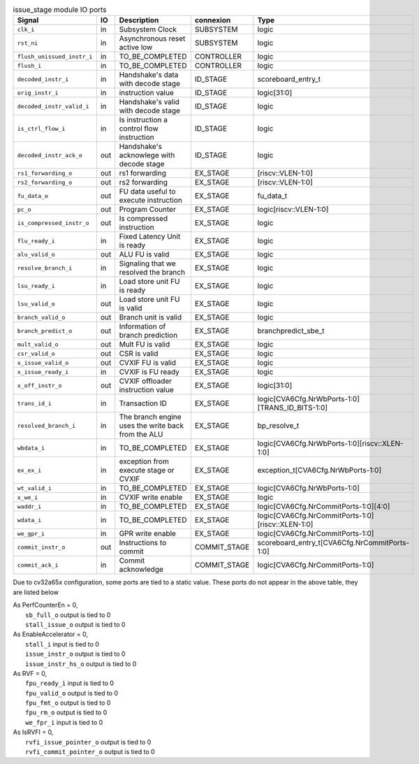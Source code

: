 ..
   Copyright 2024 Thales DIS France SAS
   Licensed under the Solderpad Hardware License, Version 2.1 (the "License");
   you may not use this file except in compliance with the License.
   SPDX-License-Identifier: Apache-2.0 WITH SHL-2.1
   You may obtain a copy of the License at https://solderpad.org/licenses/

   Original Author: Jean-Roch COULON - Thales

.. _CVA6_issue_stage_ports:

.. list-table:: issue_stage module IO ports
   :header-rows: 1

   * - Signal
     - IO
     - Description
     - connexion
     - Type

   * - ``clk_i``
     - in
     - Subsystem Clock
     - SUBSYSTEM
     - logic

   * - ``rst_ni``
     - in
     - Asynchronous reset active low
     - SUBSYSTEM
     - logic

   * - ``flush_unissued_instr_i``
     - in
     - TO_BE_COMPLETED
     - CONTROLLER
     - logic

   * - ``flush_i``
     - in
     - TO_BE_COMPLETED
     - CONTROLLER
     - logic

   * - ``decoded_instr_i``
     - in
     - Handshake's data with decode stage
     - ID_STAGE
     - scoreboard_entry_t

   * - ``orig_instr_i``
     - in
     - instruction value
     - ID_STAGE
     - logic[31:0]

   * - ``decoded_instr_valid_i``
     - in
     - Handshake's valid with decode stage
     - ID_STAGE
     - logic

   * - ``is_ctrl_flow_i``
     - in
     - Is instruction a control flow instruction
     - ID_STAGE
     - logic

   * - ``decoded_instr_ack_o``
     - out
     - Handshake's acknowlege with decode stage
     - ID_STAGE
     - logic

   * - ``rs1_forwarding_o``
     - out
     - rs1 forwarding
     - EX_STAGE
     - [riscv::VLEN-1:0]

   * - ``rs2_forwarding_o``
     - out
     - rs2 forwarding
     - EX_STAGE
     - [riscv::VLEN-1:0]

   * - ``fu_data_o``
     - out
     - FU data useful to execute instruction
     - EX_STAGE
     - fu_data_t

   * - ``pc_o``
     - out
     - Program Counter
     - EX_STAGE
     - logic[riscv::VLEN-1:0]

   * - ``is_compressed_instr_o``
     - out
     - Is compressed instruction
     - EX_STAGE
     - logic

   * - ``flu_ready_i``
     - in
     - Fixed Latency Unit is ready
     - EX_STAGE
     - logic

   * - ``alu_valid_o``
     - out
     - ALU FU is valid
     - EX_STAGE
     - logic

   * - ``resolve_branch_i``
     - in
     - Signaling that we resolved the branch
     - EX_STAGE
     - logic

   * - ``lsu_ready_i``
     - in
     - Load store unit FU is ready
     - EX_STAGE
     - logic

   * - ``lsu_valid_o``
     - out
     - Load store unit FU is valid
     - EX_STAGE
     - logic

   * - ``branch_valid_o``
     - out
     - Branch unit is valid
     - EX_STAGE
     - logic

   * - ``branch_predict_o``
     - out
     - Information of branch prediction
     - EX_STAGE
     - branchpredict_sbe_t

   * - ``mult_valid_o``
     - out
     - Mult FU is valid
     - EX_STAGE
     - logic

   * - ``csr_valid_o``
     - out
     - CSR is valid
     - EX_STAGE
     - logic

   * - ``x_issue_valid_o``
     - out
     - CVXIF FU is valid
     - EX_STAGE
     - logic

   * - ``x_issue_ready_i``
     - in
     - CVXIF is FU ready
     - EX_STAGE
     - logic

   * - ``x_off_instr_o``
     - out
     - CVXIF offloader instruction value
     - EX_STAGE
     - logic[31:0]

   * - ``trans_id_i``
     - in
     - Transaction ID
     - EX_STAGE
     - logic[CVA6Cfg.NrWbPorts-1:0][TRANS_ID_BITS-1:0]

   * - ``resolved_branch_i``
     - in
     - The branch engine uses the write back from the ALU
     - EX_STAGE
     - bp_resolve_t

   * - ``wbdata_i``
     - in
     - TO_BE_COMPLETED
     - EX_STAGE
     - logic[CVA6Cfg.NrWbPorts-1:0][riscv::XLEN-1:0]

   * - ``ex_ex_i``
     - in
     - exception from execute stage or CVXIF
     - EX_STAGE
     - exception_t[CVA6Cfg.NrWbPorts-1:0]

   * - ``wt_valid_i``
     - in
     - TO_BE_COMPLETED
     - EX_STAGE
     - logic[CVA6Cfg.NrWbPorts-1:0]

   * - ``x_we_i``
     - in
     - CVXIF write enable
     - EX_STAGE
     - logic

   * - ``waddr_i``
     - in
     - TO_BE_COMPLETED
     - EX_STAGE
     - logic[CVA6Cfg.NrCommitPorts-1:0][4:0]

   * - ``wdata_i``
     - in
     - TO_BE_COMPLETED
     - EX_STAGE
     - logic[CVA6Cfg.NrCommitPorts-1:0][riscv::XLEN-1:0]

   * - ``we_gpr_i``
     - in
     - GPR write enable
     - EX_STAGE
     - logic[CVA6Cfg.NrCommitPorts-1:0]

   * - ``commit_instr_o``
     - out
     - Instructions to commit
     - COMMIT_STAGE
     - scoreboard_entry_t[CVA6Cfg.NrCommitPorts-1:0]

   * - ``commit_ack_i``
     - in
     - Commit acknowledge
     - COMMIT_STAGE
     - logic[CVA6Cfg.NrCommitPorts-1:0]

Due to cv32a65x configuration, some ports are tied to a static value. These ports do not appear in the above table, they are listed below

| As PerfCounterEn = 0,
|   ``sb_full_o`` output is tied to 0
|   ``stall_issue_o`` output is tied to 0
| As EnableAccelerator = 0,
|   ``stall_i`` input is tied to 0
|   ``issue_instr_o`` output is tied to 0
|   ``issue_instr_hs_o`` output is tied to 0
| As RVF = 0,
|   ``fpu_ready_i`` input is tied to 0
|   ``fpu_valid_o`` output is tied to 0
|   ``fpu_fmt_o`` output is tied to 0
|   ``fpu_rm_o`` output is tied to 0
|   ``we_fpr_i`` input is tied to 0
| As IsRVFI = 0,
|   ``rvfi_issue_pointer_o`` output is tied to 0
|   ``rvfi_commit_pointer_o`` output is tied to 0
